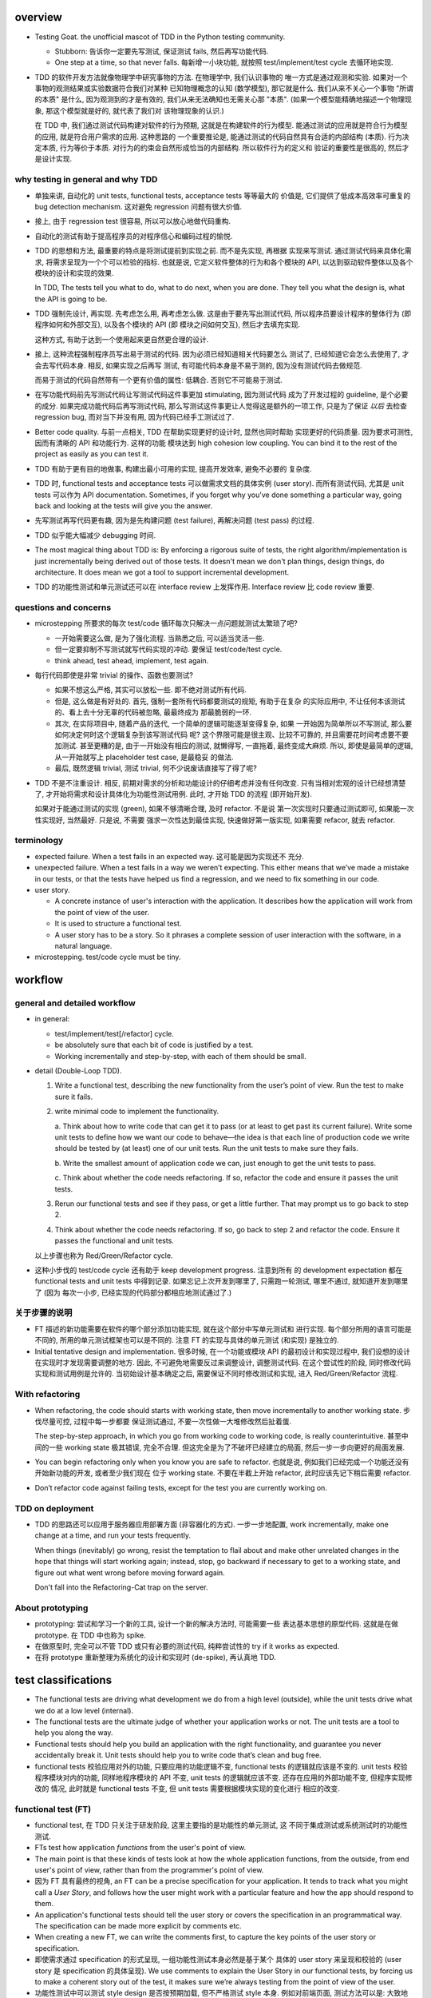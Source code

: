 overview
========
- Testing Goat. the unofficial mascot of TDD in the Python testing community.

  * Stubborn: 告诉你一定要先写测试, 保证测试 fails, 然后再写功能代码.

  * One step at a time, so that never falls. 每新增一小块功能, 就按照
    test/implement/test cycle 去循环地实现.

- TDD 的软件开发方法就像物理学中研究事物的方法. 在物理学中, 我们认识事物的
  唯一方式是通过观测和实验. 如果对一个事物的观测结果或实验数据符合我们对某种
  已知物理概念的认知 (数学模型), 那它就是什么.  我们从来不关心一个事物 "所谓
  的本质" 是什么, 因为观测到的才是有效的, 我们从来无法确知也无需关心那 "本质".
  (如果一个模型能精确地描述一个物理现象, 那这个模型就是好的, 就代表了我们对
  该物理现象的认识.)

  在 TDD 中, 我们通过测试代码构建对软件的行为预期, 这就是在构建软件的行为模型.
  能通过测试的应用就是符合行为模型的应用, 就是符合用户需求的应用. 这种思路的
  一个重要推论是, 能通过测试的代码自然具有合适的内部结构 (本质). 行为决定本质,
  行为等价于本质. 对行为的约束会自然形成恰当的内部结构. 所以软件行为的定义和
  验证的重要性是很高的, 然后才是设计实现.

why testing in general and why TDD
----------------------------------

- 单独来讲, 自动化的 unit tests, functional tests, acceptance tests 等等最大的
  价值是, 它们提供了低成本高效率可重复的 bug detection mechanism. 这对避免
  regression 问题有很大价值.

- 接上, 由于 regression test 很容易, 所以可以放心地做代码重构.

- 自动化的测试有助于提高程序员的对程序信心和编码过程的愉悦.

- TDD 的思想和方法, 最重要的特点是将测试提前到实现之前. 而不是先实现, 再根据
  实现来写测试. 通过测试代码来具体化需求, 将需求呈现为一个个可以检验的指标. 
  也就是说, 它定义软件整体的行为和各个模块的 API, 以达到驱动软件整体以及各个
  模块的设计和实现的效果.

  In TDD, The tests tell you what to do, what to do next, when you are done.
  They tell you what the design is, what the API is going to be.

- TDD 强制先设计, 再实现. 先考虑怎么用, 再考虑怎么做. 这是由于要先写出测试代码,
  所以程序员要设计程序的整体行为 (即程序如何和外部交互), 以及各个模块的 API (即
  模块之间如何交互), 然后才去填充实现.

  这种方式, 有助于达到一个使用起来更自然更合理的设计.

- 接上, 这种流程强制程序员写出易于测试的代码. 因为必须已经知道相关代码要怎么
  测试了, 已经知道它会怎么去使用了, 才会去写代码本身. 相反, 如果实现之后再写
  测试, 有可能代码本身是不易于测的, 因为没有测试代码去做规范.

  而易于测试的代码自然带有一个更有价值的属性: 低耦合. 否则它不可能易于测试.

- 在写功能代码前先写测试代码让写测试代码这件事更加 stimulating, 因为测试代码
  成为了开发过程的 guideline, 是个必要的成分. 如果完成功能代码后再写测试代码,
  那么写测试这件事更让人觉得这是额外的一项工作, 只是为了保证 *以后* 去检查
  regression bug, 而对当下并没有用, 因为代码已经手工测试过了.

- Better code quality. 与前一点相关, TDD 在帮助实现更好的设计时, 显然也同时帮助
  实现更好的代码质量. 因为要求可测性, 因而有清晰的 API 和功能行为. 这样的功能
  模块达到 high cohesion low coupling. You can bind it to the rest of the
  project as easily as you can test it.
  
- TDD 有助于更有目的地做事, 构建出最小可用的实现, 提高开发效率, 避免不必要的
  复杂度.

- TDD 时, functional tests and acceptance tests 可以做需求文档的具体实例 (user
  story). 而所有测试代码, 尤其是 unit tests 可以作为 API documentation.
  Sometimes, if you forget why you’ve done something a particular way, going
  back and looking at the tests will give you the answer.

- 先写测试再写代码更有趣, 因为是先构建问题 (test failure), 再解决问题 (test pass)
  的过程.

- TDD 似乎能大幅减少 debugging 时间.

- The most magical thing about TDD is: By enforcing a rigorous suite of tests,
  the right algorithm/implementation is just incrementally being derived out of
  those tests. It doesn't mean we don't plan things, design things, do
  architecture. It does mean we got a tool to support incremental development.

- TDD 的功能性测试和单元测试还可以在 interface review 上发挥作用. Interface
  review 比 code review 重要.

questions and concerns
----------------------
- microstepping 所要求的每次 test/code 循环每次只解决一点问题就测试太繁琐了吧?

  * 一开始需要这么做, 是为了强化流程. 当熟悉之后, 可以适当灵活一些.

  * 但一定要抑制不写测试就写代码实现的冲动. 要保证 test/code/test cycle.

  * think ahead, test ahead, implement, test again.

- 每行代码即使是非常 trivial 的操作、函数也要测试?

  * 如果不想这么严格, 其实可以放松一些. 即不绝对测试所有代码.

  * 但是, 这么做是有好处的. 首先, 强制一套所有代码都要测试的规矩, 有助于在复杂
    的实际应用中, 不让任何本该测试的、看上去十分无辜的代码被忽略, 最最终成为
    那最脆弱的一环.

  * 其次, 在实际项目中, 随着产品的迭代, 一个简单的逻辑可能逐渐变得复杂, 如果
    一开始因为简单所以不写测试, 那么要如何决定何时这个逻辑复杂到该写测试代码
    呢? 这个界限可能是很主观、比较不可靠的, 并且需要花时间考虑要不要加测试.
    甚至更糟的是, 由于一开始没有相应的测试, 就懒得写, 一直拖着, 最终变成大麻烦.
    所以, 即使是最简单的逻辑, 从一开始就写上 placeholder test case, 是最稳妥
    的做法.

  * 最后, 既然逻辑 trivial, 测试 trivial, 何不少说废话直接写了得了呢?

- TDD 不是不注重设计. 相反, 前期对需求的分析和功能设计的仔细考虑并没有任何改变.
  只有当相对宏观的设计已经想清楚了, 才开始将需求和设计具体化为功能性测试用例.
  此时, 才开始 TDD 的流程 (即开始开发).

  如果对于能通过测试的实现 (green), 如果不够清晰合理, 及时 refactor. 不是说
  第一次实现时只要通过测试即可, 如果能一次性实现好, 当然最好. 只是说, 不需要
  强求一次性达到最佳实现, 快速做好第一版实现, 如果需要 refacor, 就去 refactor.

terminology
-----------

- expected failure. When a test fails in an expected way. 这可能是因为实现还不
  充分.

- unexpected failure. When a test fails in a way we weren’t expecting. This
  either means that we’ve made a mistake in our tests, or that the tests have
  helped us find a regression, and we need to fix something in our code.

- user story.

  * A concrete instance of user's interaction with the application. It
    describes how the application will work from the point of view of the user.

  * It is used to structure a functional test.

  * A user story has to be a story. So it phrases a complete session of user
    interaction with the software, in a natural language.

- microstepping. test/code cycle must be tiny.

workflow
========

general and detailed workflow
-----------------------------
.. |tdd-workflow| image:: tdd-workflow.png

- in general:
  
  * test/implement/test[/refactor] cycle.

  * be absolutely sure that each bit of code is justified by a test.

  * Working incrementally and step-by-step, with each of them should be small.

- detail (Double-Loop TDD).

  |tdd-workflow|

  1. Write a functional test, describing the new functionality from the user’s
     point of view. Run the test to make sure it fails.

  2. write minimal code to implement the functionality.

     a. Think about how to write code that can get it to pass (or at least to
     get past its current failure). Write some unit tests to define how we want
     our code to behave—the idea is that each line of production code we write
     should be tested by (at least) one of our unit tests. Run the unit tests
     to make sure they fails.

     b. Write the smallest amount of application code we can, just enough to
     get the unit tests to pass.

     c. Think about whether the code needs refactoring. If so, refactor the
     code and ensure it passes the unit tests.

  3. Rerun our functional tests and see if they pass, or get a little further.
     That may prompt us to go back to step 2.

  4. Think about whether the code needs refactoring. If so, go back to step 2
     and refactor the code. Ensure it passes the functional and unit tests.

  以上步骤也称为 Red/Green/Refactor cycle.

- 这种小步伐的 test/code cycle 还有助于 keep development progress. 注意到所有
  的 development expectation 都在 functional tests and unit tests 中得到记录.
  如果忘记上次开发到哪里了, 只需跑一轮测试, 哪里不通过, 就知道开发到哪里了 (因为
  每次一小步, 已经实现的代码部分都相应地测试通过了.)

关于步骤的说明
--------------

* FT 描述的新功能需要在软件的哪个部分添加功能实现, 就在这个部分中写单元测试和
  进行实现. 每个部分所用的语言可能是不同的, 所用的单元测试框架也可以是不同的.
  注意 FT 的实现与具体的单元测试 (和实现) 是独立的.

* Initial tentative design and implementation. 很多时候, 在一个功能或模块 API
  的最初设计和实现过程中, 我们设想的设计在实现时才发现需要调整的地方. 因此,
  不可避免地需要反过来调整设计, 调整测试代码. 在这个尝试性的阶段, 同时修改代码
  实现和测试用例是允许的. 当初始设计基本确定之后, 需要保证不同时修改测试和实现,
  进入 Red/Green/Refactor 流程.
  
With refactoring
----------------
- When refactoring, the code should starts with working state, then move
  incrementally to another working state. 步伐尽量可控, 过程中每一步都要
  保证测试通过, 不要一次性做一大堆修改然后扯着蛋.

  The step-by-step approach, in which you go from working code to working code,
  is really counterintuitive. 甚至中间的一些 working state 极其错误, 完全不合理.
  但这完全是为了不破坏已经建立的局面, 然后一步一步向更好的局面发展.

- You can begin refactoring only when you know you are safe to refactor.
  也就是说, 例如我们已经完成一个功能还没有开始新功能的开发, 或者至少我们现在
  位于 working state. 不要在半截上开始 refactor, 此时应该先记下稍后需要
  refactor.

- Don’t refactor code against failing tests, except for the test you are
  currently working on.

TDD on deployment
-----------------
- TDD 的思路还可以应用于服务器应用部署方面 (非容器化的方式). 一步一步地配置,
  work incrementally, make one change at a time, and run your tests frequently.

  When things (inevitably) go wrong, resist the temptation to flail about and
  make other unrelated changes in the hope that things will start working
  again; instead, stop, go backward if necessary to get to a working state, and
  figure out what went wrong before moving forward again.

  Don't fall into the Refactoring-Cat trap on the server.

About prototyping
-----------------
- prototyping: 尝试和学习一个新的工具, 设计一个新的解决方法时, 可能需要一些
  表达基本思想的原型代码. 这就是在做 prototype. 在 TDD 中也称为 spike.

- 在做原型时, 完全可以不管 TDD 或只有必要的测试代码, 纯粹尝试性的 try if it
  works as expected.

- 在将 prototype 重新整理为系统化的设计和实现时 (de-spike), 再认真地 TDD.

test classifications
====================

- The functional tests are driving what development we do from a high level
  (outside), while the unit tests drive what we do at a low level (internal).

- The functional tests are the ultimate judge of whether your application works
  or not. The unit tests are a tool to help you along the way.

- Functional tests should help you build an application with the right
  functionality, and guarantee you never accidentally break it. Unit tests
  should help you to write code that’s clean and bug free.

- functional tests 校验应用对外的功能, 只要应用的功能逻辑不变, functional tests
  的逻辑就应该是不变的. unit tests 校验程序模块对内的功能, 同样地程序模块的 API
  不变, unit tests 的逻辑就应该不变. 还存在应用的外部功能不变, 但程序实现修改的
  情况, 此时就是 functional tests 不变, 但 unit tests 需要根据模块实现的变化进行
  相应的改变.

functional test (FT)
--------------------

- functional test, 在 TDD 只关注于研发阶段, 这里主要指的是功能性的单元测试, 这
  不同于集成测试或系统测试时的功能性测试.

- FTs test how application *functions* from the user's point of view.

- The main point is that these kinds of tests look at how the whole application
  functions, from the outside, from end user's point of view, rather than from
  the programmer's point of view.

- 因为 FT 具有最终的视角, an FT can be a precise specification for your
  application. It tends to track what you might call a *User Story*, and
  follows how the user might work with a particular feature and how the app
  should respond to them.

- An application's functional tests should tell the user story or covers the
  specification in an programmatical way. The specification can be made more
  explicit by comments etc.

- When creating a new FT, we can write the comments first, to capture the key
  points of the user story or specification.

- 即使需求通过 specification 的形式呈现, 一组功能性测试本身必然是基于某个
  具体的 user story 来呈现和校验的 (user story 是 specification 的具体呈现). We
  use comments to explain the User Story in our functional tests, by forcing us
  to make a coherent story out of the test, it makes sure we’re always testing
  from the point of view of the user.

- 功能性测试中可以测试 style design 是否按预期加载, 但不严格测试 style 本身.
  例如对前端页面, 测试方法可以是: 大致地测试一下某个页面组件是否在预期位置附近,
  以确定 style 文件被加载 (smoke test for css file loading).

- 注意 TDD 使用的 functional tests 是不同于集成测试或系统测试中的功能性测试.
  
  * TDD 时的 FT 目的是 drive design, testing design during development.
    而集成和系统测试的目的就是测试, 而且是对开发完毕后的软件进行测试.
    
  * TDD 时的 FT 必须执行迅速, 快速给出反馈, 若涉及 external services, 必须
    mock. 而集成测试和系统测试必须是在真实的服务上进行测试.

- 如何组织功能性测试?

  * 对每个 feature, 单独创建一个 test file. 这个 test file 中包含一个或多个
    相关的 test class.

  * 每个 feature 可能需要多个 user stories 从不同方面具体化. 对应于一个 test
    class 的多个 test method. 每个 test method 表达一个完整的 user story.

unit test
---------
- Unit tests test the application from the inside, from the point of view of
  the programmer (about the interactions of the internal components of
  application).

- Test program logic, flows, configuration, etc. that changes. Don't test
  constants, because it's useless -- constants nevers changes it's written as
  is and works as is.

  这里 constant 的含义是广泛的, 不仅仅是写死在代码中的常量, 还包含例如不变的
  模板文件等不会变的固定的 entity.

- 在单元测试中, 需要仔细考虑什么是变的, 什么是不变的, 才能只对变化的部分做测试.

- 如何组织单元测试?

  * 一般情况下, 每个源代码文件对应一个单元测试文件.

  * 对每个 class 和 function, 至少有一个 unit test, 即使只是 placeholder test.
    (See `questions and concerns`_ for reason.)

design patterns
===============

- 功能性测试代码应当是与实现独立的. 即功能性测试不直接引用实现细节 (只检验
  实现). 它是从外部观测. 功能性测试与所测试功能的实现完全可以在两种不同的语言
  中写.

- Each test should only test one thing. Just like each function should only
  does one thing.

  * 对于功能性测试, 一个 test case 只测试一个 user story.

  * 对于单元测试, 一个 test case 只测试被测对象的一个行为点.

  意义:
  
  * 模块化、重用、职责清晰
    
  * 由于每个测试是独立执行的, 每个测试只检测一个问题, 有助于同时检测和发现
    多个问题. 如果将多个不相互依赖的测试逻辑放在一个测试单元中执行, 第一个
    不通过的部分就会 raise exception, 后续的测试则不会执行.

  * It helps you isolate the exact problem you may have, when you later come
    and change your code and accidentally introduce a bug.

- 尽量减少不同测试用例之间的重复. 尽量不重复测试相同的行为点.

- Ensure isolations between test cases.

  * Properly isolated tests can be run in any sequence.

  * Always rebuild your starting state from scratch.

  * 如果多个测试需要共享某个初始状态, each test must cleans up properly after
    itself.

- Carefully deal with tested code containing asynchronous operation.

  * Best solution: 对于异步操作, 如果它接受传入 callback 是最好的. 此时可利用
    callback 去检测结果.

  * Normal solution: Polling the result of async operation. Caller 必须等着
    结果返回, 让异步变成同步. 不能让异步操作就那么溜过去. 设置尽量小的 polling
    interval, 并设置 polling upper bound. (Avoid hardcode single sleep.)

- Do not actually access external services in unit and functional tests.
  External services are not in developer's control, thus introduces
  non-determinism. Also, accesssing external services is usually slow, which
  slows down TDD development cycle. Mock their APIs, so that they are in our
  control and fast.

- Ensure tests are deterministic.
  
  A test is non-deterministic when it passes sometimes and fails sometimes,
  without any noticeable change in the code, tests, or environment. Such tests
  fail, then you re-run them and they pass.

  Non-deterministic tests have two problems:

  * They are useless.

  * They infects the whole test suite. Initially people will look at the
    failure report and notice that the failures are in non-deterministic tests,
    but soon they'll lose the discipline to do that. Once that discipline is
    lost, then a failure in the healthy deterministic tests will get ignored
    too. At that point you've lost the whole game and might as well get rid of
    all the tests.

  Analysis to non-deterministic tests:

  * 不确定性的测试的可能原因: 1) 测试之间没有保证更好的独立性; 2) 异步操作
    在时间上的不确定性导致测试结果不确定; 3) 测试需依赖于外部服务, 后者的
    不确定性 (例如可用性) 导致结果不确定.

  * 如果目前没有时间处理这些不确定性的测试, 先隔离至另一个 test suite. 然后
    及时处理. A danger here is that tests keep getting thrown into quarantine
    and forgotten, which means your bug detection system is eroding.

- 当开始实现一个设计时, split work out into small, achievable tasks. 抑制
  一次实现所有设计的冲动. 每实现一部分功能时, 一定要先写测试.

- 当重构时, move step-by-step, from working state to working state. Being
  the testing goat, not the refactoring cat. Our natural urge is often to dive
  in and fix everything at once... But if we’re not careful, we’ll end up
  like Refactoring Cat, in a situation with loads of changes to our code and
  nothing working again.

- YAGNI. You ain’t gonna need it! Avoid the temptation to write code that you
  think might be useful, just because it suggests itself at the time.

- About testing on design and layout.

  基本原则: Don't test aesthetics in automated tests.
  
  这是因为: 1) 样式设计都是在静态文件中固定写好的, 这相当于常量的地位; 2) 对
  style 的测试容易比较 brittle, 需要经常修改; 3) 样式设计最好是由人类去辨别.
  
  但是, 进行某些基本的 style checking 还是可以的, 以保证比如静态文件正确加载,
  预期的效果大致达成. It is valuable to have some kind of minimal "smoke test"
  which checks that your static files and CSS are working.

  Try to write the minimal tests that will give you confidence that your design
  and layout is working, without testing what it actually is. Aim to leave
  yourself in a position where you can freely make changes to the design and
  layout, without having to go back and adjust tests all the time.

- Sometimes it's useful to skip on a test which is testing something you
  haven't written yet. 但注意及时 unskip it.

- Do not test for developer's stupidity. You should trust yourself (and fellow
  developers) not to do something deliberately stupid, but not something
  accidentally stupid. (If not, you have a much bigger problem.)

Techniques
==========

test double
-----------

mock
^^^^

- 在 dynamic language 中, 经常使用 monkey patching 方法来 manually mock
  external services.
